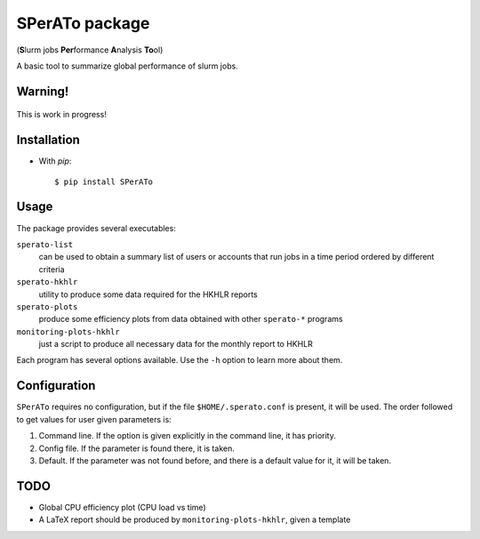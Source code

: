 SPerATo package
===============

(**S**\ lurm jobs **Per**\ formance **A**\ nalysis **To**\ ol)

A basic tool to summarize global performance of slurm jobs.


Warning!
--------

.. figure:: in-progress-icon-2.jpg
    :width: 200px
    :align: center
    :height: 200px
    :alt: work in progress
    :figclass: align-center

    This is work in progress!


Installation
------------

* With `pip`::

    $ pip install SPerATo


Usage
-----

The package provides several executables:

``sperato-list``
  can be used to obtain a summary list of users or accounts that run jobs in a
  time period ordered by different criteria

``sperato-hkhlr``
  utility to produce some data required for the HKHLR reports
  
``sperato-plots``
  produce some efficiency plots from data obtained with other ``sperato-*``
  programs

``monitoring-plots-hkhlr``
  just a script to produce all necessary data for the monthly report to HKHLR

Each program has several options available. Use the ``-h`` option to learn more about
them.


Configuration
-------------

``SPerATo`` requires no configuration, but if the file ``$HOME/.sperato.conf``
is present, it will be used. The order followed to get values for user given
parameters is:

1. Command line. If the option is given explicitly in the command line, it
   has priority.
2. Config file. If the parameter is found there, it is taken.
3. Default. If the parameter was not found before, and there is a default
   value for it, it will be taken.

   
TODO
----

* Global CPU efficiency plot (CPU load vs time)
* A LaTeX report should be produced by ``monitoring-plots-hkhlr``, given a template

  
